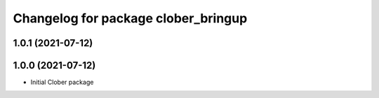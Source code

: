^^^^^^^^^^^^^^^^^^^^^^^^^^^^^^^^^^^^
Changelog for package clober_bringup
^^^^^^^^^^^^^^^^^^^^^^^^^^^^^^^^^^^^

1.0.1 (2021-07-12)
------------------

1.0.0 (2021-07-12)
------------------
* Initial Clober package
